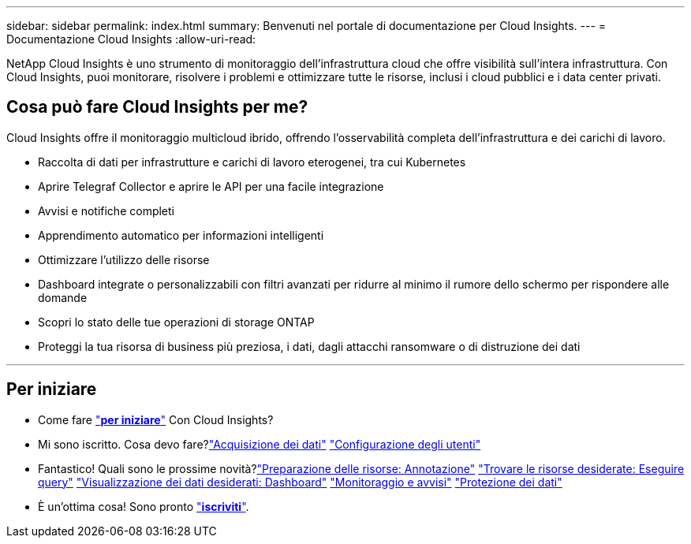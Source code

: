 ---
sidebar: sidebar 
permalink: index.html 
summary: Benvenuti nel portale di documentazione per Cloud Insights. 
---
= Documentazione Cloud Insights
:allow-uri-read: 


[role="lead"]
NetApp Cloud Insights è uno strumento di monitoraggio dell'infrastruttura cloud che offre visibilità sull'intera infrastruttura. Con Cloud Insights, puoi monitorare, risolvere i problemi e ottimizzare tutte le risorse, inclusi i cloud pubblici e i data center privati.



== Cosa può fare Cloud Insights per me?

Cloud Insights offre il monitoraggio multicloud ibrido, offrendo l'osservabilità completa dell'infrastruttura e dei carichi di lavoro.

* Raccolta di dati per infrastrutture e carichi di lavoro eterogenei, tra cui Kubernetes
* Aprire Telegraf Collector e aprire le API per una facile integrazione
* Avvisi e notifiche completi
* Apprendimento automatico per informazioni intelligenti
* Ottimizzare l'utilizzo delle risorse
* Dashboard integrate o personalizzabili con filtri avanzati per ridurre al minimo il rumore dello schermo per rispondere alle domande
* Scopri lo stato delle tue operazioni di storage ONTAP 
* Proteggi la tua risorsa di business più preziosa, i dati, dagli attacchi ransomware o di distruzione dei dati


'''


== Per iniziare

* Come fare link:task_cloud_insights_onboarding_1.html["*per iniziare*"] Con Cloud Insights?
* Mi sono iscritto. Cosa devo fare?link:task_getting_started_with_cloud_insights.html["Acquisizione dei dati"]
link:concept_user_roles.html["Configurazione degli utenti"]
* Fantastico! Quali sono le prossime novità?link:task_defining_annotations.html["Preparazione delle risorse: Annotazione"]
link:concept_querying_assets.html["Trovare le risorse desiderate: Eseguire query"]
link:concept_dashboards_overview.html["Visualizzazione dei dati desiderati: Dashboard"]
link:https:task_create_monitor.html["Monitoraggio e avvisi"]
link:https://docs.netapp.com/us-en/cloudinsights/task_cs_getting_started.html["Protezione dei dati"]
* È un'ottima cosa! Sono pronto link:concept_subscribing_to_cloud_insights.html["*iscriviti*"].

